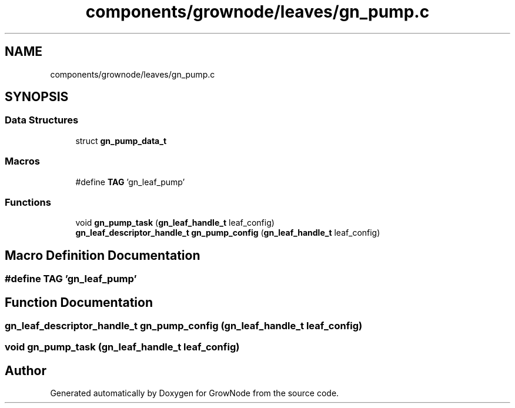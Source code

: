.TH "components/grownode/leaves/gn_pump.c" 3 "Sat Jan 29 2022" "GrowNode" \" -*- nroff -*-
.ad l
.nh
.SH NAME
components/grownode/leaves/gn_pump.c
.SH SYNOPSIS
.br
.PP
.SS "Data Structures"

.in +1c
.ti -1c
.RI "struct \fBgn_pump_data_t\fP"
.br
.in -1c
.SS "Macros"

.in +1c
.ti -1c
.RI "#define \fBTAG\fP   'gn_leaf_pump'"
.br
.in -1c
.SS "Functions"

.in +1c
.ti -1c
.RI "void \fBgn_pump_task\fP (\fBgn_leaf_handle_t\fP leaf_config)"
.br
.ti -1c
.RI "\fBgn_leaf_descriptor_handle_t\fP \fBgn_pump_config\fP (\fBgn_leaf_handle_t\fP leaf_config)"
.br
.in -1c
.SH "Macro Definition Documentation"
.PP 
.SS "#define TAG   'gn_leaf_pump'"

.SH "Function Documentation"
.PP 
.SS "\fBgn_leaf_descriptor_handle_t\fP gn_pump_config (\fBgn_leaf_handle_t\fP leaf_config)"

.SS "void gn_pump_task (\fBgn_leaf_handle_t\fP leaf_config)"

.SH "Author"
.PP 
Generated automatically by Doxygen for GrowNode from the source code\&.

